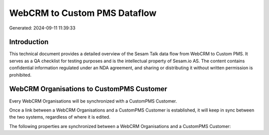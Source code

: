 =============================
WebCRM to Custom PMS Dataflow
=============================

Generated: 2024-09-11 11:39:33

Introduction
------------

This technical document provides a detailed overview of the Sesam Talk data flow from WebCRM to Custom PMS. It serves as a QA checklist for testing purposes and is the intellectual property of Sesam.io AS. The content contains confidential information regulated under an NDA agreement, and sharing or distributing it without written permission is prohibited.

WebCRM Organisations to CustomPMS Customer
------------------------------------------
Every WebCRM Organisations will be synchronized with a CustomPMS Customer.

Once a link between a WebCRM Organisations and a CustomPMS Customer is established, it will keep in sync between the two systems, regardless of where it is edited.

The following properties are synchronized between a WebCRM Organisations and a CustomPMS Customer:

.. list-table::
   :header-rows: 1

   * - WebCRM Organisations Property
     - CustomPMS Customer Property
     - CustomPMS Data Type

